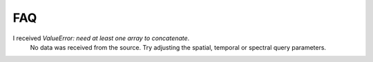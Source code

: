 FAQ
---

I received `ValueError: need at least one array to concatenate`.
 No data was received from the source.  Try adjusting the spatial,
 temporal or spectral query parameters.
